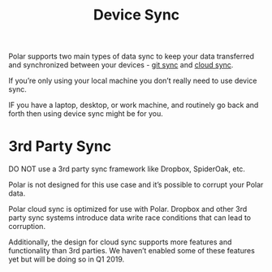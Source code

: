 
#+TITLE:Device Sync

Polar supports two main types of data sync to keep your data transferred and synchronized between your devices - [[./Polar-GitSync.org][git sync]] and [[./Polar-CloudSync][cloud sync]].

If you’re only using your local machine you don’t really need to use device sync.

IF you have a laptop, desktop, or work machine, and routinely go back and forth then using device sync might be for you.

* 3rd Party Sync

DO NOT use a 3rd party sync framework like Dropbox, SpiderOak, etc.

Polar is not designed for this use case and it’s possible to corrupt your Polar data.

Polar cloud sync is optimized for use with Polar. Dropbox and other 3rd party sync systems introduce data write race conditions that can lead to corruption.

Additionally, the design for cloud sync supports more features and functionality than 3rd parties. We haven’t enabled some of these features yet but will be doing so in Q1 2019.
